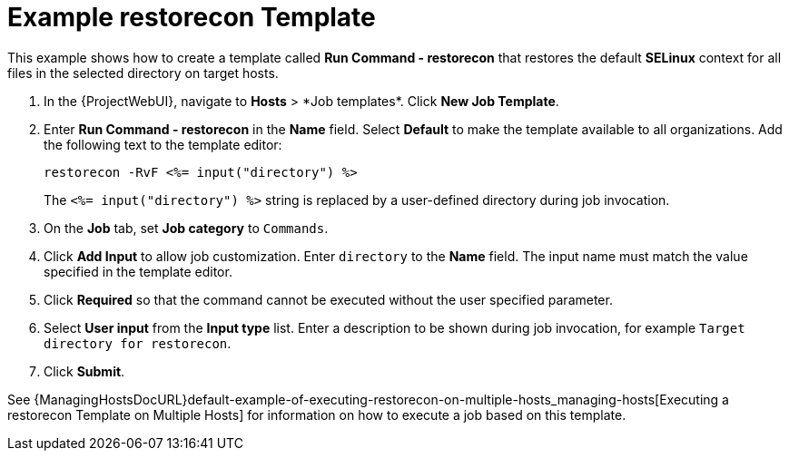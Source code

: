 [id="default-example-restorecon-template_{context}"]
= Example restorecon Template

This example shows how to create a template called *Run Command - restorecon* that restores the default *SELinux* context for all files in the selected directory on target hosts.

. In the {ProjectWebUI}, navigate to *Hosts*{nbsp}>{nbsp}*Job templates*.
Click *New Job Template*.
. Enter *Run Command - restorecon* in the *Name* field.
Select *Default* to make the template available to all organizations.
Add the following text to the template editor:
+
[source, Ruby]
----
restorecon -RvF <%= input("directory") %>
----
+
The `<%= input("directory") %>` string is replaced by a user-defined directory during job invocation.

. On the *Job* tab, set *Job category* to `Commands`.
. Click *Add Input* to allow job customization.
Enter `directory` to the *Name* field.
The input name must match the value specified in the template editor.
. Click *Required* so that the command cannot be executed without the user specified parameter.
. Select *User input* from the *Input type* list.
Enter a description to be shown during job invocation, for example `Target directory for restorecon`.
. Click *Submit*.

See {ManagingHostsDocURL}default-example-of-executing-restorecon-on-multiple-hosts_managing-hosts[Executing a restorecon Template on Multiple Hosts] for information on how to execute a job based on this template.
